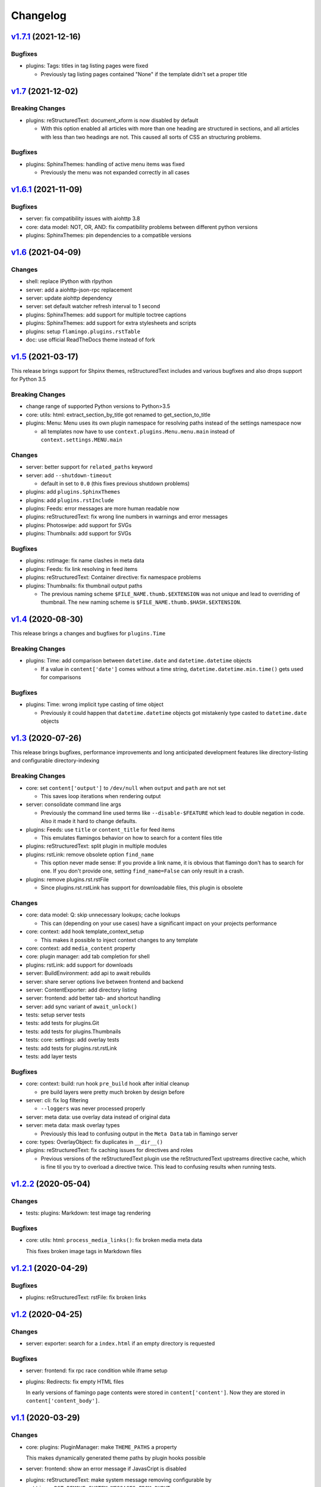 

Changelog
=========

`v1.7.1 <https://github.com/pengutronix/flamingo/compare/v1.7...v1.7.1>`_ (2021-12-16)
--------------------------------------------------------------------------------------

Bugfixes
~~~~~~~~

* plugins: Tags: titles in tag listing pages were fixed

  * Previously tag listing pages contained "None" if the template didn't set
    a proper title


`v1.7 <https://github.com/pengutronix/flamingo/compare/v1.6.1...v1.7>`_ (2021-12-02)
------------------------------------------------------------------------------------

Breaking Changes
~~~~~~~~~~~~~~~~

* plugins: reStructuredText: document_xform is now disabled by default

  * With this option enabled all articles with more than one heading are
    structured in sections, and all articles with less than two headings are
    not. This caused all sorts of CSS an structuring problems.

Bugfixes
~~~~~~~~

* plugins: SphinxThemes: handling of active menu items was fixed

  * Previously the menu was not expanded correctly in all cases


`v1.6.1 <https://github.com/pengutronix/flamingo/compare/v1.6...v1.6.1>`_ (2021-11-09)
--------------------------------------------------------------------------------------

Bugfixes
~~~~~~~~

* server: fix compatibility issues with aiohttp 3.8

* core: data model: NOT, OR, AND: fix compatibility problems between different
  python versions

* plugins: SphinxThemes: pin dependencies to a compatible versions


`v1.6 <https://github.com/pengutronix/flamingo/compare/v1.5...v1.6>`_ (2021-04-09)
----------------------------------------------------------------------------------

Changes
~~~~~~~

* shell: replace IPython with rlpython
* server: add a aiohttp-json-rpc replacement
* server: update aiohttp dependency
* server: set default watcher refresh interval to 1 second
* plugins: SphinxThemes: add support for multiple toctree captions
* plugins: SphinxThemes: add support for extra stylesheets and scripts
* plugins: setup ``flamingo.plugins.rstTable``
* doc: use official ReadTheDocs theme instead of fork


`v1.5 <https://github.com/pengutronix/flamingo/compare/v1.4...v1.5>`_ (2021-03-17)
----------------------------------------------------------------------------------

This release brings support for Shpinx themes, reStructuredText includes and 
various bugfixes and also drops support for Python 3.5


Breaking Changes
~~~~~~~~~~~~~~~~

* change range of supported Python versions to Python>3.5

* core: utils: html: extract_section_by_title got renamed to
  get_section_to_title

* plugins: Menu: Menu uses its own plugin namespace for resolving paths
  instead of the settings namespace now

  * all templates now have to use ``context.plugins.Menu.menu.main`` instead
    of ``context.settings.MENU.main``


Changes
~~~~~~~

* server: better support for ``related_paths`` keyword

* server: add ``--shutdown-timeout``

  * default in set to ``0.0`` (this fixes previous shutdown problems)

* plugins: add ``plugins.SphinxThemes``
* plugins: add ``plugins.rstInclude``
* plugins: Feeds: error messages are more human readable now

* plugins: reStructuredText: fix wrong line numbers in warnings and
  error messages

* plugins: Photoswipe: add support for SVGs
* plugins: Thumbnails: add support for SVGs


Bugfixes
~~~~~~~~

* plugins: rstImage: fix name clashes in meta data
* plugins: Feeds: fix link resolving in feed items
* plugins: reStructuredText: Container directive: fix namespace problems

* plugins: Thumbnails: fix thumbnail output paths

  * The previous naming scheme ``$FILE_NAME.thumb.$EXTENSION`` was not unique
    and lead to overriding of thumbnail. The new naming scheme is
    ``$FILE_NAME.thumb.$HASH.$EXTENSION``.


`v1.4 <https://github.com/pengutronix/flamingo/compare/v1.3...v1.4>`_ (2020-08-30)
----------------------------------------------------------------------------------

This release brings a changes and bugfixes for ``plugins.Time``


Breaking Changes
~~~~~~~~~~~~~~~~

* plugins: Time: add comparison between ``datetime.date`` and
  ``datetime.datetime`` objects

  * If a value in ``content['date']`` comes without a time string,
    ``datetime.datetime.min.time()`` gets used for comparisons


Bugfixes
~~~~~~~~

* plugins: Time: wrong implicit type casting of time object

  * Previously it could happen that ``datetime.datetime`` objects got
    mistakenly type casted to ``datetime.date`` objects


`v1.3 <https://github.com/pengutronix/flamingo/compare/v1.2.2...v1.3>`_ (2020-07-26)
------------------------------------------------------------------------------------

This release brings bugfixes, performance improvements and long anticipated
development features like directory-listing and configurable directory-indexing


Breaking Changes
~~~~~~~~~~~~~~~~

* core: set ``content['output']`` to ``/dev/null`` when ``output``
  and ``path`` are not set

  * This saves loop iterations when rendering output

* server: consolidate command line args

  * Previously the command line used terms like ``--disable-$FEATURE`` which
    lead to double negation in code. Also it made it hard to change defaults.

* plugins: Feeds: use ``title`` or ``content_title`` for feed items

  * This emulates flamingos behavior on how to search for a content files title

* plugins: reStructuredText: split plugin in multiple modules

* plugins: rstLink: remove obsolete option ``find_name``

  * This option never made sense: If you provide a link name, it is obvious
    that flamingo don't has to search for one. If you don't provide one,
    setting ``find_name=False`` can only result in a crash.

* plugins: remove plugins.rst.rstFile

  * Since plugins.rst.rstLink has support for downloadable files, this plugin
    is obsolete


Changes
~~~~~~~

* core: data model: Q: skip unnecessary lookups; cache lookups

  * This can (depending on your use cases) have a significant impact on your
    projects performance

* core: context: add hook template_context_setup

  * This makes it possible to inject context changes to any template

* core: context: add ``media_content`` property
* core: plugin manager: add tab completion for shell

* plugins: rstLink: add support for downloads
* server: BuildEnvironment: add api to await rebuilds
* server: share server options live between frontend and backend
* server: ContentExporter: add directory listing
* server: frontend: add better tab- and shortcut handling
* server: add sync variant of ``await_unlock()``

* tests: setup server tests
* tests: add tests for plugins.Git
* tests: add tests for plugins.Thumbnails
* tests: core: settings: add overlay tests
* tests: add tests for plugins.rst.rstLink
* tests: add layer tests


Bugfixes
~~~~~~~~

* core: context: build: run hook ``pre_build`` hook after initial cleanup

  * pre build layers were pretty much broken by design before

* server: cli: fix log filtering

  * ``--loggers`` was never processed properly

* server: meta data: use overlay data instead of original data
* server: meta data: mask overlay types

  * Previously this lead to confusing output in the ``Meta Data`` tab in
    flamingo server

* core: types: OverlayObject: fix duplicates in ``__dir__()``

* plugins: reStructuredText: fix caching issues for directives and roles

  * Previous versions of the reStructuredText plugin use the reStructuredText
    upstreams directive cache, which is fine til you try to overload a
    directive twice. This lead to confusing results when running tests.



`v1.2.2 <https://github.com/pengutronix/flamingo/compare/v1.2.1...v1.2.2>`_ (2020-05-04)
----------------------------------------------------------------------------------------

Changes
~~~~~~~

* tests: plugins: Markdown: test image tag rendering


Bugfixes
~~~~~~~~

* core: utils: html: ``process_media_links()``: fix broken media meta data

  This fixes broken image tags in Markdown files



`v1.2.1 <https://github.com/pengutronix/flamingo/compare/v1.2...v1.2.1>`_ (2020-04-29)
--------------------------------------------------------------------------------------

Bugfixes
~~~~~~~~

* plugins: reStructuredText: rstFile: fix broken links



`v1.2 <https://github.com/pengutronix/flamingo/compare/v1.1...v1.2>`_ (2020-04-25)
----------------------------------------------------------------------------------

Changes
~~~~~~~

* server: exporter: search for a ``index.html`` if an empty directory is requested

Bugfixes
~~~~~~~~

* server: frontend: fix rpc race condition while iframe setup

* plugins: Redirects: fix empty HTML files

  In early versions of flamingo page contents were stored in
  ``content['content']``.  Now they are stored in ``content['content_body']``.



`v1.1 <https://github.com/pengutronix/flamingo/compare/v1.0...v1.1>`_ (2020-03-29)
----------------------------------------------------------------------------------

Changes
~~~~~~~

* core: plugins: PluginManager: make ``THEME_PATHS`` a property

  This makes dynamically generated theme paths by plugin hooks possible

* server: frontend: show an error message if JavasCript is disabled

* plugins: reStructuredText: make system message removing configurable by
  ``settings.RST_REMOVE_SYSTEM_MESSAGES_FROM_OUPUT``

* core: context: add ``resolve_content_path()`` for resolving relative and
  absolute content paths

* core: templating: Jinja2: make Jinja2 extensions configurable by
  ``settings.JINJA2_EXTENSIONS``

* core: templating: Jinja2: rewrite ``link()`` method

  * use ``context.resolve_content_path()`` instead of custom path resolving
  * add ``LinkError`` class for better error reporting in Live-Server
  * make i18n path resolving configurable

* plugins: reStructuredText: add rstLink

  This plugin adds a Sphinx like docutils role for internal and external links

Bugfixes
~~~~~~~~

* core: plugins: Layers: Check if directories exist before using them

* core: data model: fix ``endswith`` lookup

  Til this point ``__endswith`` lookups ran ``<str>.startswith()`` due a
  copy-paste error.

* server: frontend: return an ``404`` error on directory listing request
  instead of crashing



`v1.0 <https://github.com/pengutronix/flamingo/releases/tag/v1.0>`_ (2020-03-19)
--------------------------------------------------------------------------------

* First stable release
